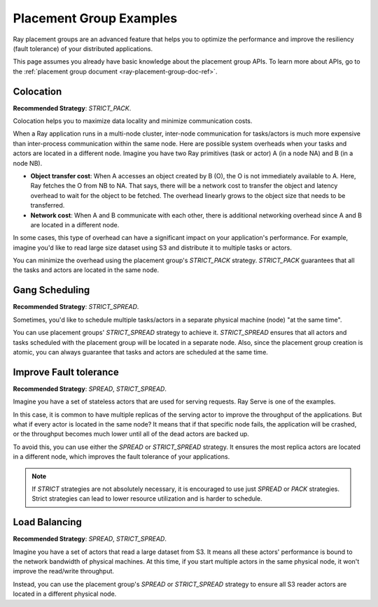 Placement Group Examples
========================

.. _ray-placement-group-examples-ref:

Ray placement groups are an advanced feature that helps you to optimize the performance and improve the resiliency (fault tolerance) of your distributed applications.

This page assumes you already have basic knowledge about the placement group APIs. To learn more about APIs, go to the :ref:`placement group document <ray-placement-group-doc-ref>`. 

Colocation
----------
**Recommended Strategy**: `STRICT_PACK`.

Colocation helps you to maximize data locality and minimize communication costs.

When a Ray application runs in a multi-node cluster, inter-node communication for tasks/actors is much more expensive than inter-process communication within the same node.
Here are possible system overheads when your tasks and actors are located in a different node. Imagine you have two Ray primitives (task or actor) A (in a node NA) and B (in a node NB).

- **Object transfer cost**: When A accesses an object created by B (O), the O is not immediately available to A. Here, Ray fetches the O from NB to NA. That says, there will be a network cost to transfer the object and latency overhead to wait for the object to be fetched. The overhead linearly grows to the object size that needs to be transferred.
- **Network cost**: When A and B communicate with each other, there is additional networking overhead since A and B are located in a different node.

In some cases, this type of overhead can have a significant impact on your application's performance. For example, imagine you'd like to read 
large size dataset using S3 and distribute it to multiple tasks or actors. 

You can minimize the overhead using the placement group's `STRICT_PACK` strategy. `STRICT_PACK` guarantees that all the tasks and actors are located in the same node.

Gang Scheduling
---------------
**Recommended Strategy**: `STRICT_SPREAD`.

Sometimes, you'd like to schedule multiple tasks/actors in a separate physical machine (node) "at the same time".

You can use placement groups' `STRICT_SPREAD` strategy to achieve it. `STRICT_SPREAD` ensures that all actors and tasks scheduled with the placement group will be located in a separate node.
Also, since the placement group creation is atomic, you can always guarantee that tasks and actors are scheduled at the same time.

Improve Fault tolerance
-----------------------
**Recommended Strategy**: `SPREAD`, `STRICT_SPREAD`.

Imagine you have a set of stateless actors that are used for serving requests. Ray Serve is one of the examples.

In this case, it is common to have multiple replicas of the serving actor to improve the throughput of the applications. But what if every actor is located in the same node?
It means that if that specific node fails, the application will be crashed, or the throughput becomes much lower until all of the dead actors are backed up.

To avoid this, you can use either the `SPREAD` or `STRICT_SPREAD` strategy. 
It ensures the most replica actors are located in a different node, which improves the fault tolerance of your applications.

.. note::

  If `STRICT` strategies are not absolutely necessary, it is encouraged to use just `SPREAD` or `PACK` strategies. Strict strategies can lead to lower resource utilization and is harder to schedule.

Load Balancing
--------------
**Recommended Strategy**: `SPREAD`, `STRICT_SPREAD`.

Imagine you have a set of actors that read a large dataset from S3. It means all these actors' performance is bound to the network bandwidth of physical machines.
At this time, if you start multiple actors in the same physical node, it won't improve the read/write throughput.

Instead, you can use the placement group's `SPREAD` or `STRICT_SPREAD` strategy to ensure all S3 reader actors are located in a different physical node.

